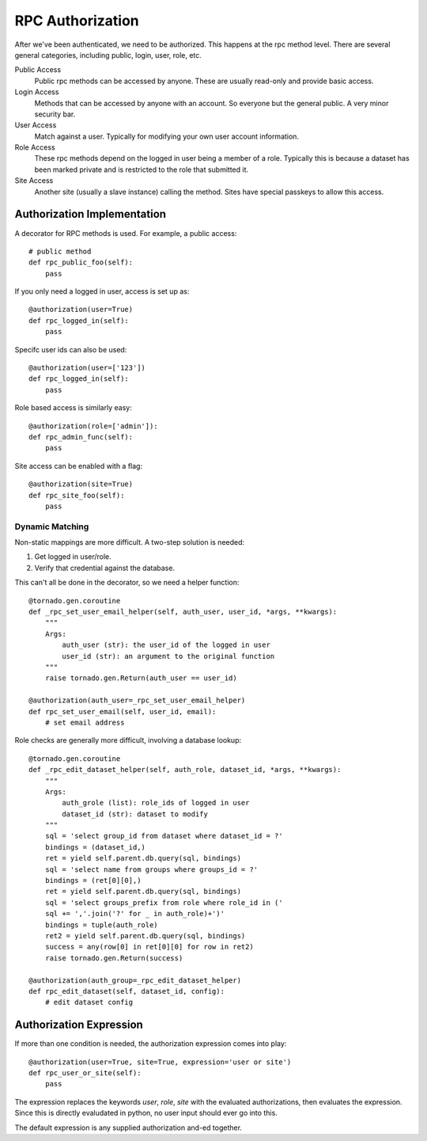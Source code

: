 RPC Authorization
=================

After we've been authenticated, we need to be authorized.  This happens
at the rpc method level.  There are several general categories,
including public, login, user, role, etc.

Public Access
    Public rpc methods can be accessed by anyone.  These are usually read-only
    and provide basic access.

Login Access
    Methods that can be accessed by anyone with an account.  So everyone but
    the general public.  A very minor security bar.

User Access
    Match against a user. Typically for modifying your own user account
    information.

Role Access
    These rpc methods depend on the logged in user being a member of a role.
    Typically this is because a dataset has been marked private and is
    restricted to the role that submitted it.

Site Access
    Another site (usually a slave instance) calling the method.
    Sites have special passkeys to allow this access.

Authorization Implementation
----------------------------

A decorator for RPC methods is used.  For example, a public access::

    # public method
    def rpc_public_foo(self):
        pass

If you only need a logged in user, access is set up as::

    @authorization(user=True)
    def rpc_logged_in(self):
        pass

Specifc user ids can also be used::

    @authorization(user=['123'])
    def rpc_logged_in(self):
        pass

Role based access is similarly easy::

    @authorization(role=['admin']):
    def rpc_admin_func(self):
        pass

Site access can be enabled with a flag::

    @authorization(site=True)
    def rpc_site_foo(self):
        pass

Dynamic Matching
""""""""""""""""

Non-static mappings are more difficult. A two-step solution is needed:

#. Get logged in user/role.
#. Verify that credential against the database.

This can't all be done in the decorator, so we need a helper function::

    @tornado.gen.coroutine
    def _rpc_set_user_email_helper(self, auth_user, user_id, *args, **kwargs):
        """
        Args:
            auth_user (str): the user_id of the logged in user
            user_id (str): an argument to the original function
        """
        raise tornado.gen.Return(auth_user == user_id)

    @authorization(auth_user=_rpc_set_user_email_helper)
    def rpc_set_user_email(self, user_id, email):
        # set email address

Role checks are generally more difficult, involving a database lookup::

    @tornado.gen.coroutine
    def _rpc_edit_dataset_helper(self, auth_role, dataset_id, *args, **kwargs):
        """
        Args:
            auth_grole (list): role_ids of logged in user
            dataset_id (str): dataset to modify
        """
        sql = 'select group_id from dataset where dataset_id = ?'
        bindings = (dataset_id,)
        ret = yield self.parent.db.query(sql, bindings)
        sql = 'select name from groups where groups_id = ?'
        bindings = (ret[0][0],)
        ret = yield self.parent.db.query(sql, bindings)
        sql = 'select groups_prefix from role where role_id in ('
        sql += ','.join('?' for _ in auth_role)+')'
        bindings = tuple(auth_role)
        ret2 = yield self.parent.db.query(sql, bindings)
        success = any(row[0] in ret[0][0] for row in ret2)
        raise tornado.gen.Return(success)

    @authorization(auth_group=_rpc_edit_dataset_helper)
    def rpc_edit_dataset(self, dataset_id, config):
        # edit dataset config

Authorization Expression
------------------------

If more than one condition is needed, the authorization expression comes
into play::

    @authorization(user=True, site=True, expression='user or site')
    def rpc_user_or_site(self):
        pass

The expression replaces the keywords `user`, `role`, `site` with the
evaluated authorizations, then evaluates the expression.  Since this is
directly evaludated in python, no user input should ever go into this.

The default expression is any supplied authorization and-ed together.

